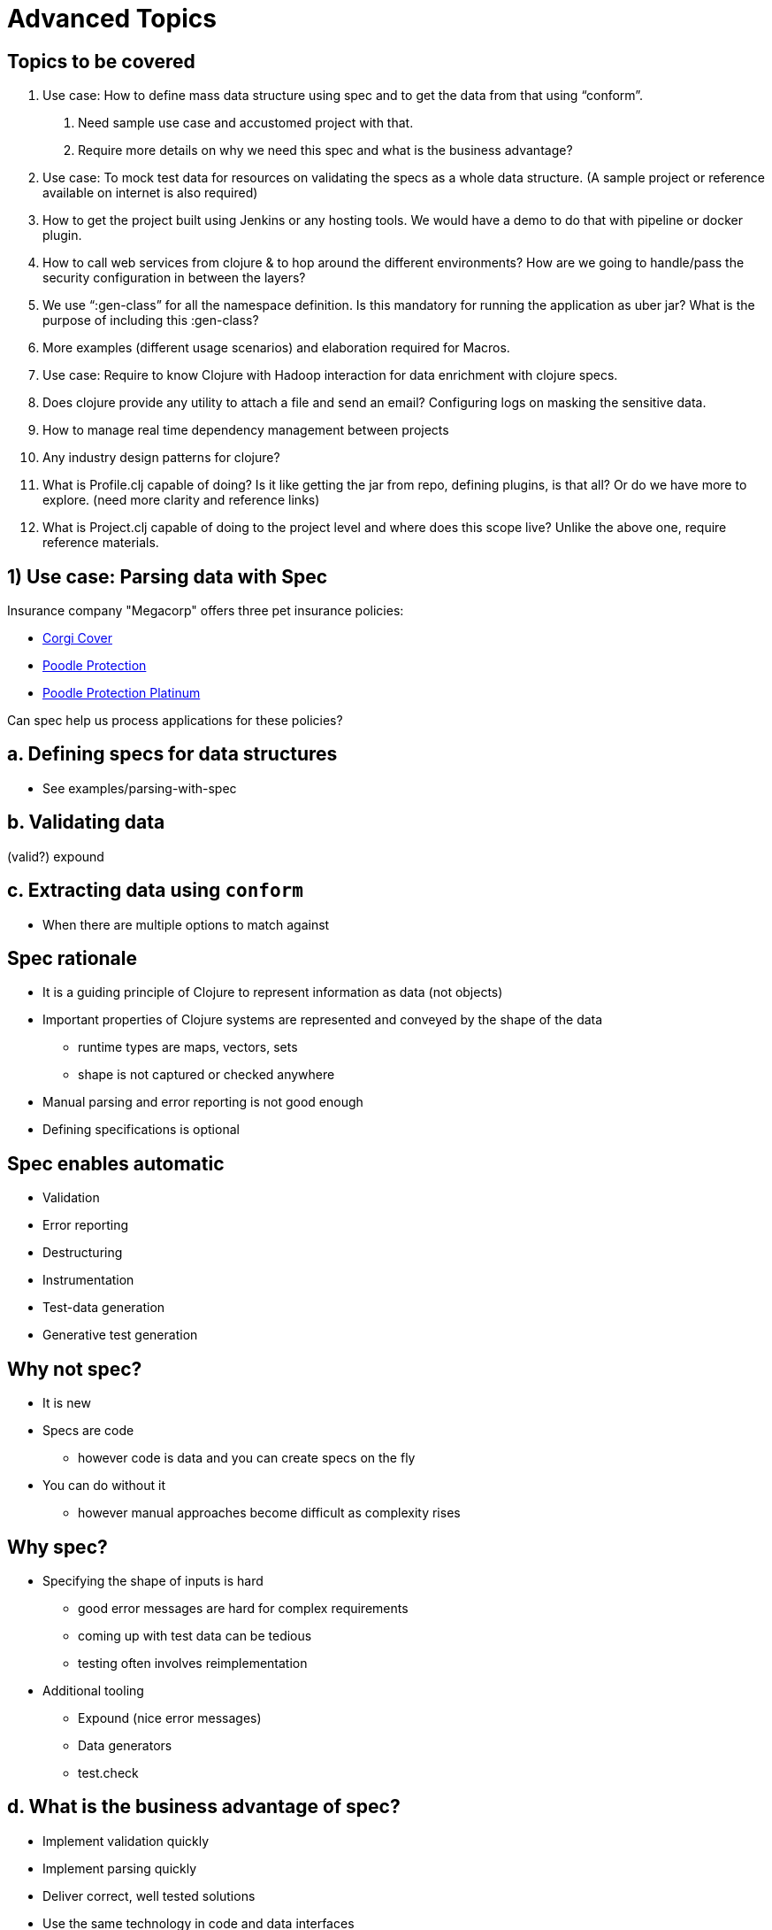 = Advanced Topics
:copyright: Timothy Pratley
:license: Eclipse Public License http://www.eclipse.org/legal/epl-v10.html
:customcss: slides.css
:revealjsdir: https://cdnjs.cloudflare.com/ajax/libs/reveal.js/3.6.0
:revealjs_theme: simple
:revealjs_center: false
:revealjs_controls: false
:revealjs_transition: none
:docinfo: shared


== Topics to be covered

1. Use case: How to define mass data structure using spec and to get the data from that using “conform”.
  a. Need sample use case and accustomed project with that.
  b. Require more details on why we need this spec and what is the business advantage?

2. Use case: To mock test data for resources on validating the specs as a whole data structure. (A sample project or reference available on internet is also required)

3. How to get the project built using Jenkins or any hosting tools. We would have a demo to do that with pipeline or docker plugin.

4. How to call web services from clojure &amp; to hop around the different environments? How are we going to handle/pass the security configuration in between the layers?

5. We use “:gen-class” for all the namespace definition. Is this mandatory for running the application as uber jar? What is the purpose of including this :gen-class?

6. More examples (different usage scenarios) and elaboration required for Macros.

7. Use case: Require to know Clojure with Hadoop interaction for data enrichment with clojure specs.

8. Does clojure provide any utility to attach a file and send an email? Configuring logs on masking the sensitive data.

9. How to manage real time dependency management between projects

10. Any industry design patterns for clojure?

11. What is Profile.clj capable of doing? Is it like getting the jar from repo, defining plugins, is that all? Or do we have more to explore. (need more clarity and reference links)

12. What is Project.clj capable of doing to the project level and where does this scope live? Unlike the above one, require reference materials.


== 1) Use case: Parsing data with Spec

Insurance company "Megacorp" offers three pet insurance policies:

* http://s3.amazonaws.com/cdn-origin-etr.akc.org/wp-content/uploads/2017/11/12225919/Pembroke-Welsh-Corgi-On-White-01.jpg[Corgi Cover]
* http://s3.amazonaws.com/cdn-origin-etr.akc.org/wp-content/uploads/2017/11/12225538/Poodle-On-White-03.jpg[Poodle Protection]
* https://i.pinimg.com/originals/a1/7f/22/a17f22f3f0067c6ff9d2023c4f57bd87.jpg[Poodle Protection Platinum]

Can spec help us process applications for these policies?


== a. Defining specs for data structures

* See examples/parsing-with-spec


== b. Validating data

(valid?)
expound


== c. Extracting data using `conform`

* When there are multiple options to match against


== Spec rationale

* It is a guiding principle of Clojure to represent information as data (not objects)
* Important properties of Clojure systems are represented and conveyed by the shape of the data
  - runtime types are maps, vectors, sets
  - shape is not captured or checked anywhere
* Manual parsing and error reporting is not good enough
* Defining specifications is optional


== Spec enables automatic

* Validation
* Error reporting
* Destructuring
* Instrumentation
* Test-data generation
* Generative test generation


== Why not spec?

* It is new
* Specs are code
  - however code is data and you can create specs on the fly
* You can do without it
  - however manual approaches become difficult as complexity rises


== Why spec?

* Specifying the shape of inputs is hard
  - good error messages are hard for complex requirements
  - coming up with test data can be tedious
  - testing often involves reimplementation

* Additional tooling
  - Expound (nice error messages)
  - Data generators
  - test.check


== d. What is the business advantage of spec?

* Implement validation quickly
* Implement parsing quickly
* Deliver correct, well tested solutions
* Use the same technology in code and data interfaces
  - learn once, apply in many contexts


== 2) Mock test data

see examples/parsing-with-spec/test/parsing-with-spec/generated-test

    (gen/sample (s/gen :mega-corp/insurance-policy))

    (stest/check `my-function)


== 3) Continuous Integration

* Building projects with Jenkins
  - See examples/jenkins-build-server

=== Overview

* How Clojure projects are built and executed locally
* How to set up a build server to automate test/build/deploy


== Building and Executing Clojure projects

    lein run

    lein uberjar

    java -jar myapp.jar

    lein ring uberjar

    lein install

    lein deploy


== lein run

* Easy to execute
* May need to pull dependencies


== lein uberjar

* Your application and all dependencies in a single JAR file
* Easy to deploy
* Easy to execute
* Versioned
* Preservable


== java -jar myapp.jar

* Executes an uberjar
* Define a main entrypoint in project.clj

    :main myapp.core

src/myapp/core.clj

    (ns myapp.core)
    (defn -main [& args] ...)

* Alternatively, specify an entrypoint from the commandline

    java -jar myapp.jar -m myapp.core/-main


== lein ring uberjar

Sets up a main entry point to start the webservice

Equivalent to

    (ns myapp.core)
    (defn -main [& args]
      (run-jetty handler {:port 3000}))


== lein install

* Builds an uberjar and puts it in your local Maven repository `~/.m2`
* Useful for testing library snapshots and building from source
* Does not publish your artifact


== lein deploy

* Publishes your artifact to a repository
* Repositories can be
  - public (Clojars, Maven Central)
  - private (Hosted/S3/Self managed)
* https://github.com/technomancy/leiningen/blob/master/doc/DEPLOY.md
* Easy... if you have a repository...
* Not the same as deploying your application!


== Where to publish artifacts to?

* Amazon S3 is a low-maintenance choice:
  - https://github.com/s3-wagon-private/s3-wagon-private
* Artifactory/Nexus/Archiva
* Deps: https://www.deps.co/
* Remeber to include a `repositories` section in your project.clj
  - To publish to a private repository
  - To pull dependencies from a private repository

    :repositories [["private" {:url "s3p://mybucket/releases/" :no-auth true}]]


== Deploying a Clojure application

* Build an uberjar (or Docker container)
* Get the artifact to the host server
* Run it


== Implementation details are driven by architecture

* Tomcat? Drop a WAR in a folder
* AWS Elastic Beanstalk? Roll out a new docker container
* AWS Lambda? Upload a new JAR
* Kubernetes? Roll out a new docker container
* Heroku? Deploy from git


== Creating a build server overview

* Install Jenkins
* Install Leiningen
* Add a build


== What is Docker?

* Virtualization
* Dockerfile specifies a parent and setup tasks
* Building starts with an image and runs the setup tasks, creates a container
* Run a container and it behaves like a stand alone computer


== Handy Docker commands

* `docker build -t <image-name> .` to create a container from a Dockerfile
* `docker run <image-name>` to run it
* `docker ps` to see running containers
* `docker exec -ti <container-id> bash` to get a shell in a running container
* `docker stop <container-id>` to stop it


== Creating a Jenkins server inside a Docker container

* Install docker
* Create a Dockerfile to extend the base Jenkins image
  - see examples/jenkins-build-server/Dockerfile
  - https://github.com/jenkinsci/docker/blob/master/README.md
  - add steps to install Leiningen
* Create a Makefile or similar to automate tasks
  - see examples/jenkins-build-server/Makefile
  - `make run` to start the server
* Open the UI: http://localhost:8080/
* Enter password from console log
* Install suggested plugins
* Create admin user


== What to build?

* An uberjar
* Docker image


== Set up Job

* Choose Freestyle project
* Configure source code management
  - parsing-with-spec is a subdirectory of the enterprise-clojure repository
  - `sparse checkout path` only gets a subdirectory
* Under "Build", add build steps, shell command
  - `cd examples/parsing-with-spec && lein test`
  - `cd examples/parsing-with-spec && lein install`
  - or docker build
  - don't need to change directory if project is in root
* Save
* Build now
* Check the console logs
  - tests passed
  - jar created


== Versioning


== Running the built artifacts

* `java -jar myapp.jar`
* Use environment variables to behave differently
* Can extend a prebuilt docker image (or roll your own)


== Building multiple services

* Set up jobs for each project


== Set up another triggered Job to deploy to CI

* If the build succeeds, deploy


== 4) Clojure services

=== a. Creating a webservice

`lein new compojure customer-data-service`

* See routes
* Start: `lein ring server-headless`
* Test: `curl http://localhost:3000/`
* Change code
* curl again


== What is Ring?

* Ring is a library that abstracts the details of HTTP into a unified API
  - modular components

* Handlers - functions that take requests and return responses
* Request - map of data about the request (params, body, etc)
* Response - map containing status, headers, body
* Middleware - the mechanism for modular components, higher order functions


== Middleware pattern

Middleware are functions that return functions:

    (defn wrap-user [handler]
      (fn [request]
        (if-let [user-id (-> request :session :user-id)]
          (let [user (get-user-by-id user-id)]
            (handler (assoc request :user user)))
          (handler request))))

* Takes a handler as input
* The function returned
  - can modify the request before passing it to the handler
  - can modify the result from the handler before returning it
  - is itself a handler


== Middleware

* Takes a handler and creates an augmented handler.
* Convenient for composing handlers together:

    (def app
      (-> handler
          (wrap-user)
          (wrap-content-type "text/html")
          (wrap-keyword-params)
          (wrap-params)))

* Middleware pattern
  - https://github.com/ring-clojure/ring/wiki/Concepts
  - https://github.com/ring-clojure/ring/wiki/Middleware-Patterns


== What is Compojure?

* A routing library
  - http://megacorp.com/insurance-policy/corgi-cover
  - `/insurance-policy/corgi-cover` is a route
  - `/insurance-policy` is fixed root
  - `/corgi-cover` is a policy ID
  - could be `poodle-protection` or `poodle-protection-platinum`
  - `(GET "/insurance-policy/:id" [id] (fetch-policy id))`


== Useful extensions

* Public API creation: https://github.com/metosin/compojure-api
* Public API creation: https://clojure-liberator.github.io/liberator/
* GraphQL: https://github.com/walmartlabs/lacinia


== Making HTTP requests

* clj-http https://github.com/dakrone/clj-http
* See examples/communicating-services/insurance-policy-application-processor

    [clj-http "0.6.0"]

    (ns myns (:require [clj-http.client :as client]))
    (client/get (str "http://customer-data-service:3000/customer/" id))


== Multiple services

See examples/communicating-services


== Managing multiple services with docker-compose

See examples/communicating-services/docker-compose.yml

* Building
* Deploying
* Reloading code while developing multiple services


== Security and configuration

* Follow the Twelve-Factor App https://12factor.net/
  - Store configuration in the environment
* Don't store configuration in source control
* Don't expose endpoints publicly
* Authentication/authorization for public endpoints: https://github.com/cemerick/friend


== 5) `:gen-class`

What is the purpose of `:gen-class`?

* `gen-class` creates a Java class
* You can specify AOT namespaces in the project.clj file
* `lein compile` to build the class
* Prefer using `reify`, `deftype`, `defrecord` to implement Java classes
* Avoid `gen-class` and AOT
* But why is it used so often?


== Executable jars

* An uberjar contains all your project dependencies.
* If it contains a main class then it will also be executable:

    java -jar myuber.jar

* A common way to make an executable uberjar is:

src/myns/core.clj

    (ns myns.core
      (:gen-class))
    (defn -main [& args]
      (println "Hello World"))

project.clj

    :main myns.core
    :aot [myns.core]


== AOT is about when compilation happens

    (ns my.app)
    (def password (System/getenv "PASSWORD"))

Behaves differently if evaluated during AOT than during Runtime.

* In AOT it is captured during the build prior to deployment.
* At Runtime it is whatever is in the environment when the namespace is loaded.


== When would it help to AOT?

* Shipping a binary without the source code
* Marginally speeding up start time
* Generating classes loadable directly from Java for interop purposes (Hadoop)
* Platforms such as Android do not support custom class loaders for running new bytecode at runtime.


== Is `:gen-class` mandatory?

* No
* See examples/aot/too-much-aot
  - An example where aot is causing undesirable behavior
* See examples/aot/no-aot
  - Clojure provides an entrypoint `java -cp myuber.jar clojure.main -m myns.core`
  - Clojure compiles all code you load on-the-fly into JVM bytecode
* See examples/aot/little-aot
  - Avoid transitive aot by providing a bootstrap
  - Produces an executable jar


== 6) More on Macros

Examples (different usage scenarios) and elaboration required for Macros.

* Many Clojure primitives such as `defn` are macros
* Macros provide syntax but are not values
* https://lispcast.com/when-to-use-a-macro/
  - rarely
  - compile time
  - unevaluated arguments
  - inline code
* core.async
  - macros over state machines to implement
    Communicating Sequential Processes (CSP)
  - provides a new syntax (go blocks)
  - available as a library


== 7) Data enrichment

Require to know Clojure with Hadoop interaction for data enrichment with clojure specs.

https://github.com/clojure-cookbook/clojure-cookbook/tree/master/09_distributed-computation


== 8) Sending emails

https://github.com/drewr/postal

    (send-message
      {:host "mail.isp.net"}
      {:from "me@draines.com"
       :to "foo@example.com"
       :subject "Hi!"
       :body [{:type "text/html"
               :content "<b>Test!</b>"}
              {:type :attachment
               :content (java.io.File. "/tmp/foo.txt")}
              {:type :inline
               :content (java.io.File. "/tmp/a.pdf")
               :content-type "application/pdf"}]})

You need a mail server.
(AWS Simple Email Service works well https://aws.amazon.com/ses/)


== Configuring logs on masking the sensitive data.

* Clojure.tools.logging
  https://github.com/clojure/tools.logging
* Timbre
  https://github.com/ptaoussanis/timbre

* log4j
* logback
* commons logging
* slf4j

* Standard Java style configuration

* "Bear Traps: the Logging Edition"
  https://www.youtube.com/watch?v=jjuj-D4-hCE
  https://github.com/AlexanderMann/unclogging

== 9) Dependencies

How to manage real time dependency management between projects

* lein checkouts
* lein install
* https://github.com/amperity/lein-monolith
* https://github.com/ladderlife/loonie


== 10) Industry design patterns for Clojure

* https://github.com/clojure-cookbook/clojure-cookbook
* http://mishadoff.com/blog/clojure-design-patterns/


== 11) Profile.clj

What is Profile.clj capable of doing?

* `profile.clj` is merged with any `project.clj`.
* Having a `profile.clj` allows you to have common dependencies or tasks.
* Example: `lein-test-refresh` plugin

Is it like getting the jar from repo, defining plugins, is that all?

* Pretty much...
* Capable of anything `project.clj` can do, but usually just for tools.

Or do we have more to explore. (need more clarity and reference links)

* https://github.com/technomancy/leiningen/blob/master/doc/PROFILES.md


== Common plugins for profiles.clj

* lein-test-refresh
* Ancient
* Ultra
* humane-test-output
* Eastwood
* Kibit
* Bikeshed
* Alembic


== 12) Project.clj

What is Project.clj capable of doing to the project?
Where does this scope live?
Unlike the above one, require reference materials.

https://github.com/technomancy/leiningen/blob/master/sample.project.clj
https://github.com/technomancy/leiningen/blob/stable/doc/TUTORIAL.md
